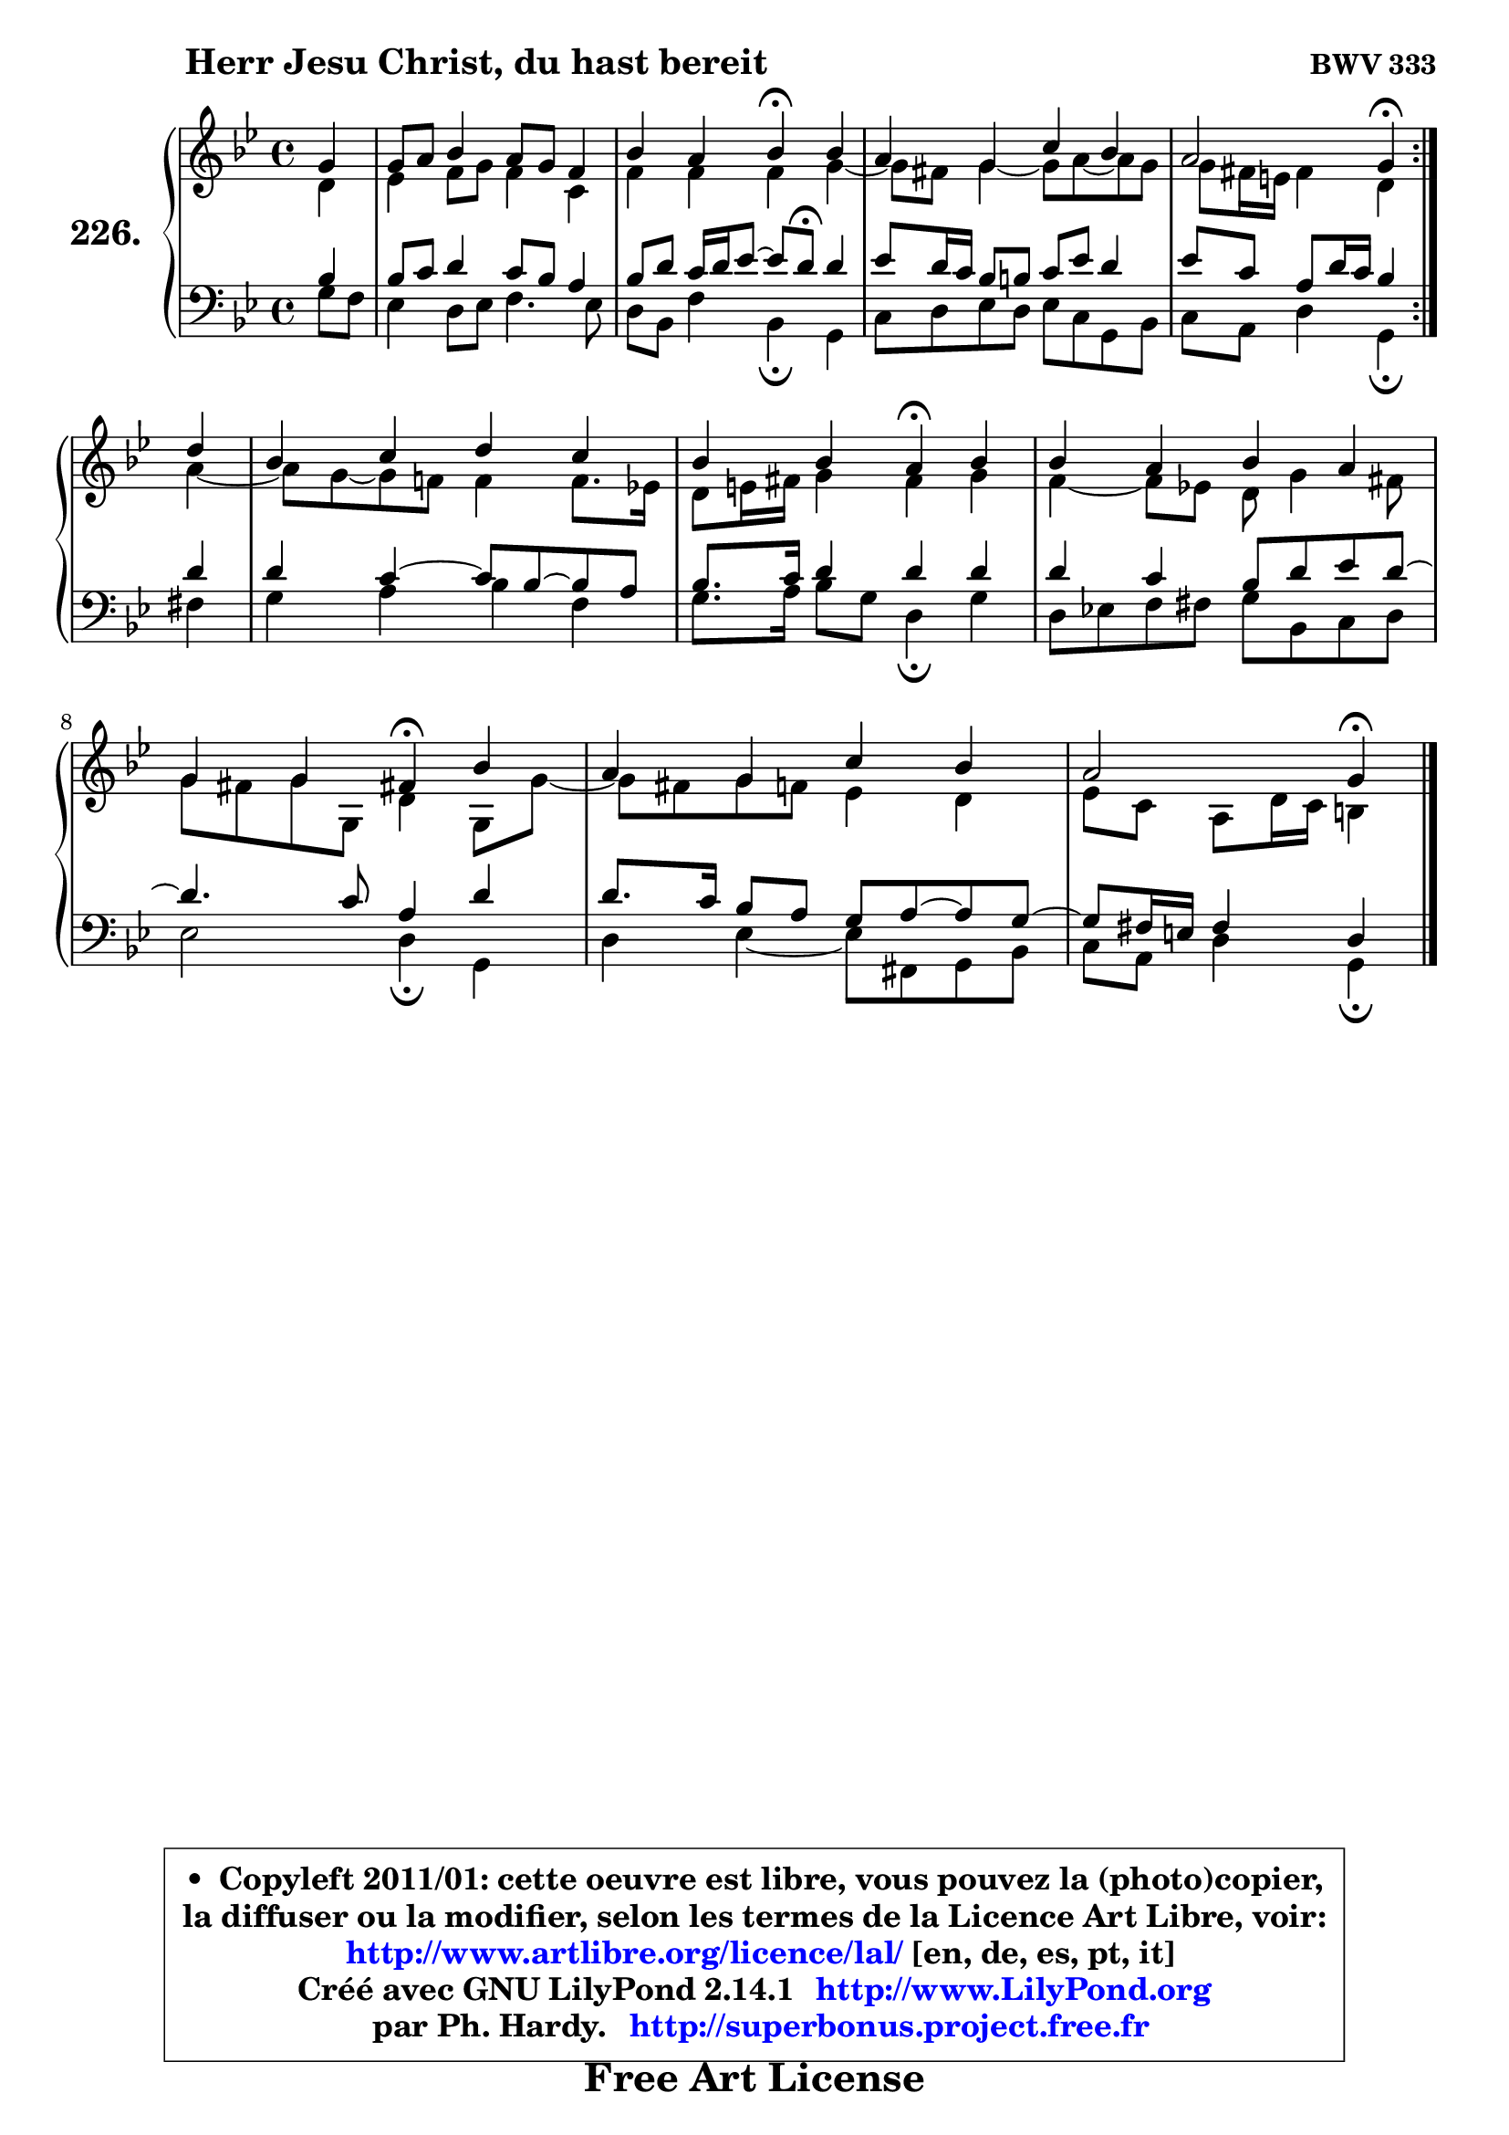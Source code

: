 
\version "2.14.1"

    \paper {
%	system-system-spacing #'padding = #0.1
%	score-system-spacing #'padding = #0.1
%	ragged-bottom = ##f
%	ragged-last-bottom = ##f
	}

    \header {
      opus = \markup { \bold "BWV 333" }
      piece = \markup { \hspace #9 \fontsize #2 \bold "Herr Jesu Christ, du hast bereit" }
      maintainer = "Ph. Hardy"
      maintainerEmail = "superbonus.project@free.fr"
      lastupdated = "2011/Jul/20"
      tagline = \markup { \fontsize #3 \bold "Free Art License" }
      copyright = \markup { \fontsize #3  \bold   \override #'(box-padding .  1.0) \override #'(baseline-skip . 2.9) \box \column { \center-align { \fontsize #-2 \line { • \hspace #0.5 Copyleft 2011/01: cette oeuvre est libre, vous pouvez la (photo)copier, } \line { \fontsize #-2 \line {la diffuser ou la modifier, selon les termes de la Licence Art Libre, voir: } } \line { \fontsize #-2 \with-url #"http://www.artlibre.org/licence/lal/" \line { \fontsize #1 \hspace #1.0 \with-color #blue http://www.artlibre.org/licence/lal/ [en, de, es, pt, it] } } \line { \fontsize #-2 \line { Créé avec GNU LilyPond 2.14.1 \with-url #"http://www.LilyPond.org" \line { \with-color #blue \fontsize #1 \hspace #1.0 \with-color #blue http://www.LilyPond.org } } } \line { \hspace #1.0 \fontsize #-2 \line {par Ph. Hardy. } \line { \fontsize #-2 \with-url #"http://superbonus.project.free.fr" \line { \fontsize #1 \hspace #1.0 \with-color #blue http://superbonus.project.free.fr } } } } } }

	  }

  guidemidi = {
	\repeat volta 2 {
        r4 |
        R1 |
        r2 \tempo 4 = 30 r4 \tempo 4 = 78 r4 |
        R1 |
        r2 \tempo 4 = 30 r4 \tempo 4 = 78 } %fin du repeat
        r4 |
        R1 |
        r2 \tempo 4 = 30 r4 \tempo 4 = 78 r4 |
        R1 |
        r2 \tempo 4 = 30 r4 \tempo 4 = 78 r4 |
        R1 |
        r2 \tempo 4 = 30 r4 
	}

  upper = {
	\time 4/4
	\key g \minor
	\clef treble
	\partial 4
	\voiceOne
	<< { 
	% SOPRANO
	\set Voice.midiInstrument = "acoustic grand"
	\relative c'' {
	\repeat volta 2 {
        g4 |
        g8 a bes4 a8 g f4 |
        bes4 a bes\fermata bes |
        a4 g c bes |
        a2 g4\fermata } %fin du repeat
\break
        d'4 |
        bes4 c d c |
        bes4 bes a\fermata bes |
        bes4 a bes a |
        g4 g fis!4\fermata bes |
        a4 g c bes |
        a2 g4\fermata
        \bar "|."
	} % fin de relative
	}

	\context Voice="1" { \voiceTwo 
	% ALTO
	\set Voice.midiInstrument = "acoustic grand"
	\relative c' {
	\repeat volta 2 {
        d4 |
        es4 f8 g f4 c |
        f4 f f g4 ~ |
	g8 fis8 g4 ~ g8 a8 ~ a8 g |
        g8 fis16 e fis4 d4 } %fin du repeat
        a'4 ~ |
	a8 g ~ g f! f4 f8. es!16 |
        d8 e16 fis g4 fis g |
        f4 ~ f8 es! d8 g4 fis8 |
        g8 fis g g, d'4 g,8 g'8 ~ |
	g8 fis8 g f es4 d |
        es8 c a d16 c b4
        \bar "|."
	} % fin de relative
	\oneVoice
	} >>
	}

    lower = {
	\time 4/4
	\key g \minor
	\clef bass
	\partial 4
	\voiceOne
	<< { 
	% TENOR
	\set Voice.midiInstrument = "acoustic grand"
	\relative c' {
	\repeat volta 2 {
        bes4 |
        bes8 c d4 c8 bes a4 |
        bes8 d c16 d es8 ~ es8 d8^\fermata d4 |
        es8 d16 c bes8 b c es d4 |
        es8 c a d16 c bes4 } %fin du repeat
        d4 |
        d4 c4 ~ c8 bes ~ bes a |
        bes8. c16 d4 d d |
        d4 c bes8 d es d ~ |
	d4. c8 a4 d |
        d8. c16 bes8 a g a ~ a g8 ~ |
	g8 fis16 e fis4 d
        \bar "|."
	} % fin de relative
	}
	\context Voice="1" { \voiceTwo 
	% BASS
	\set Voice.midiInstrument = "acoustic grand"
	\relative c' {
	\repeat volta 2 {
        g8 f |
        es4 d8 es f4. es8 |
        d8 bes f'4 bes,4\fermata g4 |
        c8 d es d es c g bes |
        c8 a d4 g,4\fermata } %fin du repeat
        fis'4 |
        g4 a bes f |
        g8. a16 bes8 g d4\fermata g4 |
        d8 es! f fis g bes, c d |
        es2 d4\fermata g, |
        d'4 es4 ~ es8 fis, g bes |
        c8 a d4 g,\fermata
        \bar "|."
	} % fin de relative
	\oneVoice
	} >>
	}


    \score { 

	\new PianoStaff <<
	\set PianoStaff.instrumentName = \markup { \bold \huge "226." }
	\new Staff = "upper" \upper
	\new Staff = "lower" \lower
	>>

    \layout {
%	ragged-last = ##f
	   }

         } % fin de score

  \score {
    \unfoldRepeats { << \guidemidi \upper \lower >> }
    \midi {
    \context {
     \Staff
      \remove "Staff_performer"
               }

     \context {
      \Voice
       \consists "Staff_performer"
                }

     \context { 
      \Score
      tempoWholesPerMinute = #(ly:make-moment 78 4)
		}
	    }
	}

